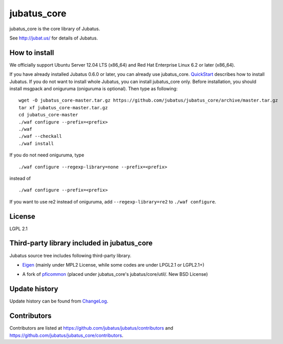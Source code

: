 jubatus_core
============

jubatus_core is the core library of Jubatus.

See http://jubat.us/ for details of Jubatus.

How to install
-----------

We officially support Ubuntu Server 12.04 LTS (x86_64) and Red Hat Enterprise Linux 6.2 or later (x86_64).

If you have already installed Jubatus 0.6.0 or later, you can already use jubatus_core.
`QuickStart <http://jubat.us/en/quickstart.html>`_ describes how to install Jubatus.
If you do not want to install whole Jubatus, you can install jubatus_core only.
Before installation, you should install msgpack and oniguruma (oniguruma is optional).
Then type as following:

::

    wget -O jubatus_core-master.tar.gz https://github.com/jubatus/jubatus_core/archive/master.tar.gz
    tar xf jubatus_core-master.tar.gz
    cd jubatus_core-master
    ./waf configure --prefix=<prefix>
    ./waf
    ./waf --checkall
    ./waf install


If you do not need oniguruma, type

::

    ./waf configure --regexp-library=none --prefix=<prefix>


instead of

::

    ./waf configure --prefix=<prefix>

If you want to use re2 instead of oniguruma, add ``--regexp-library=re2`` to ``./waf configure``.

License
-------

LGPL 2.1

Third-party library included in jubatus_core
----------------------------------------------

Jubatus source tree includes following third-party library.

- Eigen_ (mainly under MPL2 License, while some codes are under LPGL2.1 or LGPL2.1+)

.. _Eigen: http://eigen.tuxfamily.org

- A fork of pficommon_ (placed under jubatus_core's jubatus/core/util/. New BSD License)

.. _pficommon: https://github.com/pfi/pficommon/

Update history
--------------

Update history can be found from `ChangeLog <https://github.com/jubatus/jubatus_core/blob/master/ChangeLog.rst>`_.

Contributors
------------

Contributors are listed at https://github.com/jubatus/jubatus/contributors and https://github.com/jubatus/jubatus_core/contributors.
